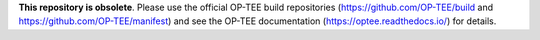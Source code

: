 **This repository is obsolete**. Please use the official
OP-TEE build repositories (https://github.com/OP-TEE/build and
https://github.com/OP-TEE/manifest) and see the OP-TEE
documentation (https://optee.readthedocs.io/) for details.
